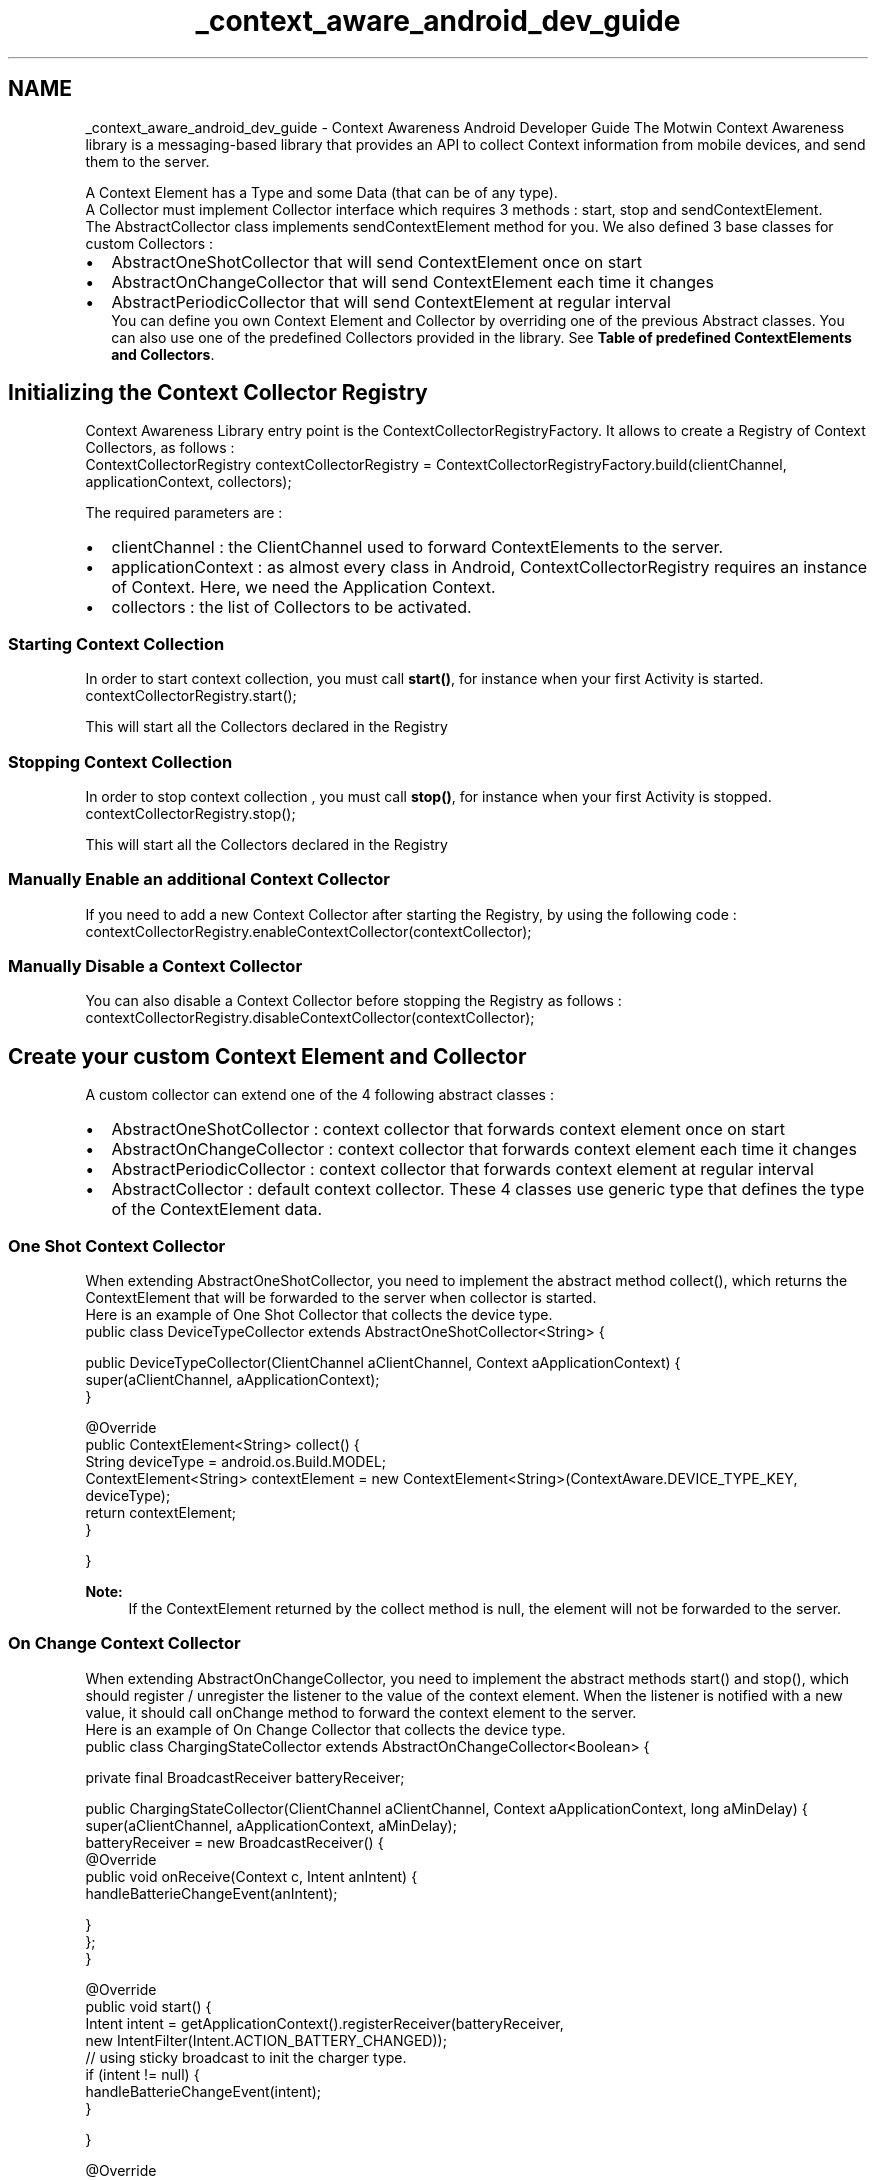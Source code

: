 .TH "_context_aware_android_dev_guide" 3 "Wed Jul 16 2014" "Version ${project.version}" "context-aware-doc" \" -*- nroff -*-
.ad l
.nh
.SH NAME
_context_aware_android_dev_guide \- Context Awareness Android Developer Guide 
The Motwin Context Awareness library is a messaging-based library that provides an API to collect Context information from mobile devices, and send them to the server\&.
.br
 
.br
 A Context Element has a Type and some Data (that can be of any type)\&.
.br
 A Collector must implement Collector interface which requires 3 methods : start, stop and sendContextElement\&.
.br
 The AbstractCollector class implements sendContextElement method for you\&. We also defined 3 base classes for custom Collectors : 
.PD 0

.IP "\(bu" 2
AbstractOneShotCollector that will send ContextElement once on start 
.IP "\(bu" 2
AbstractOnChangeCollector that will send ContextElement each time it changes 
.IP "\(bu" 2
AbstractPeriodicCollector that will send ContextElement at regular interval 
.br
 You can define you own Context Element and Collector by overriding one of the previous Abstract classes\&. You can also use one of the predefined Collectors provided in the library\&. See \fBTable of predefined ContextElements and Collectors\fP\&.
.br

.PP
.SH "Initializing the Context Collector Registry"
.PP
Context Awareness Library entry point is the ContextCollectorRegistryFactory\&. It allows to create a Registry of Context Collectors, as follows : 
.PP
.nf
ContextCollectorRegistry contextCollectorRegistry = ContextCollectorRegistryFactory\&.build(clientChannel, applicationContext, collectors);

.fi
.PP
 The required parameters are : 
.PD 0

.IP "\(bu" 2
clientChannel : the ClientChannel used to forward ContextElements to the server\&. 
.IP "\(bu" 2
applicationContext : as almost every class in Android, ContextCollectorRegistry requires an instance of Context\&. Here, we need the Application Context\&. 
.IP "\(bu" 2
collectors : the list of Collectors to be activated\&.
.PP
.SS "Starting Context Collection"
In order to start context collection, you must call \fBstart()\fP, for instance when your first Activity is started\&. 
.PP
.nf
contextCollectorRegistry\&.start();

.fi
.PP
 This will start all the Collectors declared in the Registry
.SS "Stopping Context Collection"
In order to stop context collection , you must call \fBstop()\fP, for instance when your first Activity is stopped\&. 
.PP
.nf
contextCollectorRegistry\&.stop();

.fi
.PP
 This will start all the Collectors declared in the Registry
.SS "Manually Enable an additional Context Collector"
If you need to add a new Context Collector after starting the Registry, by using the following code : 
.PP
.nf
contextCollectorRegistry\&.enableContextCollector(contextCollector);

.fi
.PP
.SS "Manually Disable a Context Collector"
You can also disable a Context Collector before stopping the Registry as follows : 
.PP
.nf
contextCollectorRegistry\&.disableContextCollector(contextCollector);

.fi
.PP
.SH "Create your custom Context Element and Collector"
.PP
A custom collector can extend one of the 4 following abstract classes : 
.PD 0

.IP "\(bu" 2
AbstractOneShotCollector : context collector that forwards context element once on start 
.IP "\(bu" 2
AbstractOnChangeCollector : context collector that forwards context element each time it changes 
.IP "\(bu" 2
AbstractPeriodicCollector : context collector that forwards context element at regular interval 
.IP "\(bu" 2
AbstractCollector : default context collector\&. These 4 classes use generic type that defines the type of the ContextElement data\&.
.PP
.SS "One Shot Context Collector"
When extending AbstractOneShotCollector, you need to implement the abstract method collect(), which returns the ContextElement that will be forwarded to the server when collector is started\&.
.br
 Here is an example of One Shot Collector that collects the device type\&. 
.PP
.nf
public class DeviceTypeCollector extends AbstractOneShotCollector<String> {

    public DeviceTypeCollector(ClientChannel aClientChannel, Context aApplicationContext) {
        super(aClientChannel, aApplicationContext);
    }

    @Override
    public ContextElement<String> collect() {
        String deviceType = android\&.os\&.Build\&.MODEL;
        ContextElement<String> contextElement = new ContextElement<String>(ContextAware\&.DEVICE_TYPE_KEY, deviceType);
        return contextElement;
    }

}

.fi
.PP
 
.PP
\fBNote:\fP
.RS 4
If the ContextElement returned by the collect method is null, the element will not be forwarded to the server\&.
.RE
.PP
.SS "On Change Context Collector"
When extending AbstractOnChangeCollector, you need to implement the abstract methods start() and stop(), which should register / unregister the listener to the value of the context element\&. When the listener is notified with a new value, it should call onChange method to forward the context element to the server\&.
.br
 Here is an example of On Change Collector that collects the device type\&. 
.PP
.nf
public class ChargingStateCollector extends AbstractOnChangeCollector<Boolean> {

    private final BroadcastReceiver batteryReceiver;

    public ChargingStateCollector(ClientChannel aClientChannel, Context aApplicationContext, long aMinDelay) {
        super(aClientChannel, aApplicationContext, aMinDelay);
        batteryReceiver = new BroadcastReceiver() {
            @Override
            public void onReceive(Context c, Intent anIntent) {
                handleBatterieChangeEvent(anIntent);

            }
        };
    }

    @Override
    public void start() {
        Intent intent = getApplicationContext()\&.registerReceiver(batteryReceiver,
                new IntentFilter(Intent\&.ACTION_BATTERY_CHANGED));
        // using sticky broadcast to init the charger type\&.
        if (intent != null) {
            handleBatterieChangeEvent(intent);
        }

    }

    @Override
    public void stop() {
        getApplicationContext()\&.unregisterReceiver(batteryReceiver);

    }

    protected void handleBatterieChangeEvent(Intent anIntent) {
        Preconditions\&.checkNotNull(anIntent, 'Intent cannot be null');

        int chargePlug = anIntent\&.getIntExtra(BatteryManager\&.EXTRA_PLUGGED, 0);
        boolean isCharging = chargePlug != 0;

        ContextElement<Boolean> contextElement = new ContextElement<Boolean>(ContextAware\&.CHARGING_STATE_KEY,
                isCharging);
        onChange(contextElement);

    }
}

.fi
.PP
.PP
\fBNote:\fP
.RS 4
The AbstractOnChangeCollector constructor requires an additional parameter called aMinDelay which defines the minimum delay between context upadtes, in milliseconds\&.
.br
 When onChange method is called, AbstractOnChangeCollector will forward the context element to the server if 
.PD 0

.IP "\(bu" 2
the value of the new context element is different from the previous value\&. 
.IP "\(bu" 2
the last context element was sent more that aMinDelay ago\&.
.PP
aMinDelay must be >= 0\&. If value is 0, context element will be forwarded each time the value changes\&.
.RE
.PP
.SS "Periodic Context Collector"
When extending AbstractPeriodicCollector, you need to implement the abstract method collect(), which will be called periodically to get the ContextElement to forward to the server\&. You can also implement onStart() and onStop() methods, to initialize / dispose some listeners to get the context element\&.
.br
 Here is an example of Periodic Collector that collects the device type\&. 
.PP
.nf
public class BatteryLevelPeriodicCollector extends AbstractPeriodicCollector<String> {

    public BatteryLevelPeriodicCollector(ClientChannel aClientChannel, Context aApplicationContext,
            long aPeriodInMilliSeconds) {
        super(aClientChannel, aApplicationContext, aPeriodInMilliSeconds);
    }

    @Override
    public ContextElement<String> collect() {
        Intent intent = getApplicationContext()\&.registerReceiver(null, new IntentFilter(Intent\&.ACTION_BATTERY_CHANGED));

        int level;
        level = getLevel(intent);

        int scale;
        scale = getScale(intent);

        ContextElement<String> contextElement = new ContextElement<String>(ContextAware\&.BATTERY_LEVEL_KEY,
                String\&.format('%d/%d', level, scale));
        return contextElement;
    }

    protected int getLevel(Intent aIntent) {
        int level = 0;
        if (aIntent != null) {
            level = aIntent\&.getIntExtra(BatteryManager\&.EXTRA_LEVEL, 0);
        }
        return level;
    }

    protected int getScale(Intent aIntent) {
        int level = 0;
        if (aIntent != null) {
            level = aIntent\&.getIntExtra(BatteryManager\&.EXTRA_SCALE, 0);
        }
        return level;
    }

    @Override
    public void onStart() {
        // NOOP

    }

    @Override
    public void onStop() {
        // NOOP

    }

}

.fi
.PP
 
.PP
\fBNote:\fP
.RS 4
The AbstractPeriodicCollector constructor requires an additional parameter called aPeriodInMilliSeconds which defines the delay between context updates, in milliseconds\&. It must be > 0\&.
.RE
.PP
.SH "Other Custom Context Collector"
.PP
If none of the 3 default collection mode (One Shot, On Change, Periodic) suits your needs, you can extend the AbstractCollector\&. You will need to implement \fBstart()\fP and \fBstop()\fP methods, and manually call sendContextElement method when ready to forward a context element to the server\&.
.br
.SH "Focus on a specific ContextCollector : the TagCollector"
.PP
The Context Awareness library provides a predefined ContextCollector called the TagCollector\&. This is a utility class that can be usefull to setup user tracking\&.
.br
 For instance, if you want to know the navigation path of you users, you can decide to tag each activity in your application\&. The following Activity could be used as base class for all Activities in your application, and will automatically send tag to the server as soon as the user navigates to the activity\&. 
.PP
.nf
public abstract class TaggedActivity extends Activity {

    private final String tag;

    public TaggedActivity(String aTag) {
        super();
        tag = Preconditions\&.checkNotNull(aTag, 'aTag cannot be null');

    }

    @Override
    protected void onCreate(Bundle aSavedInstanceState) {
        super\&.onCreate(aSavedInstanceState);
        if (isTaskRoot()) {
            MotwinFacade\&.initSettings(getApplicationContext());
        }
    }

    @Override
    protected void onStart() {
        super\&.onStart();

        MotwinFacade\&.connect();

    }

    @Override
    protected void onStop() {
        super\&.onStop();

        MotwinFacade\&.disconnect();

    }

    @Override
    protected void onResume() {
        super\&.onResume();

        MotwinFacade\&.getTagCollector()\&.setTag(tag);
    }

    @Override
    protected void onDestroy() {
        super\&.onDestroy();

        if (isTaskRoot()) {
            MotwinFacade\&.destroy();
        }
    }
}

.fi
.PP
.SH "Table of predefined ContextElements and Collectors"
.PP
The following table shows the list of predefined Context elements, and the associated Collectors\&.
.br
 Each Collector takes at least 2 parameters : the ClientChannel that will be used to forward Context Elements to the server, and the Android Context\&.
.br
 The Collectors utility class allows you to instanciate each one of these collectors\&. You can use the Collectors\&.Builder class to pass ClientChannel and Context arguments only once\&. ContextElement Type ContextElement Data Type Collector Class Collector Type Parameters  "accelerometerData" AccelerometerData AccelerometerOnChangeCollector On Change 
.PD 0

.IP "\(bu" 2
aMinDelay : minimum delay between context updates, in milliseconds  
.PP
'batteryLevel' String
.br
<level>/<scale> BatteryLevelPeriodicCollector Periodic 
.PD 0

.IP "\(bu" 2
aPeriodInMilliSeconds : delay between context updates, in milliseconds  
.PP
'chargerType' String
.br
"USB", "AC", "Wireless", or "None" ChargerTypeCollector On Change 
.PD 0

.IP "\(bu" 2
aMinDelay : minimum delay between context updates, in milliseconds  
.PP
'chargingState' Boolean
.br
TRUE if is charging, FALSE otherwise ChargingStateCollector On Change 
.PD 0

.IP "\(bu" 2
aMinDelay : minimum delay between context updates, in milliseconds  
.PP
'cashEvent' String
.br
the stack trace of the exception CrashEventCollector On Change 
.PD 0

.IP "\(bu" 2
aExceptionHandler : a custom exception handler\&. Can be null (will then use the Thread default exception handler)  
.PP
'deviceOsVersion' String
.br
the \fCBuild\&.VERSION\&.RELEASE\fP value) DeviceOSVersionCollector One Shot 'deviceType' String
.br
the \fCBuild\&.MODEL\fP value) DeviceTypeCollector One Shot 'dockState' Boolean
.br
TRUE if is docked, FALSE otherwise DockStateCollector On Change 
.PD 0

.IP "\(bu" 2
aMinDelay : minimum delay between context updates, in milliseconds  
.PP
'dockType' String
.br
'Desk', 'Car', 'Analog', 'Digital', 'None',or 'Unknown' DockTypeCollector On Change 
.PD 0

.IP "\(bu" 2
aMinDelay : minimum delay between context updates, in milliseconds  
.PP
'geolocation' GeoLocData GeolocationOnChangeCollector On Change 
.PD 0

.IP "\(bu" 2
aMinDistance : minimum distance between location updates, in meters  
.PP
'periodicGeolocation' GeoLocData GeolocationPeriodicCollector Periodic 
.PD 0

.IP "\(bu" 2
aDelay : delay between context updates, in milliseconds  
.PP
'language' String
.br
the language code for the default Locale LanguageCollector One Shot 'mobileCountryCode' String
.br
MCC MobileCountryCodeCollector One Shot 'mobileNetworkCode' String
.br
MNC MobileNetworkCodeCollector One Shot 'cellId' String
.br
GSM cell id NetworkIdentifierCollector One Shot 'networkReceptionStrengh' String
.br
GSM Signal Strength\&. Valid values are (0-31, 99) as defined in TS 27\&.007 8\&.5 NetworkReceptionCollector On Change 
.PD 0

.IP "\(bu" 2
aMinDelay : minimum delay between context updates, in milliseconds  
.PP
'dataNetworkType' String
.br
the type of the network, for example 'WIFI' or 'MOBILE' NetworkTypeCollector On Change 
.PD 0

.IP "\(bu" 2
aMinDelay : minimum delay between context updates, in milliseconds  
.PP
'roaming' Boolean
.br
TRUE if is roaming, FALSE otherwise RoamingCollector One Shot 'roamingCountryCode' String
.br
"International Roaming", "National Roaming", or "N\&.A\&." if not roaming RoamingCountryCodeCollector One Shot 'screenOrientation' String
.br
"Landscape", "Portrait",or "Unknown" ScreenOrientationCollector On Change 
.PD 0

.IP "\(bu" 2
aMinDelay : minimum delay between context updates, in milliseconds  
.PP
'simState' String
.br
"Absent", "Network Locked", "Pin Required", "Puk Required", "Ready", or "Unknown" SimStateCollector One Shot 'soundMode' String
.br
"Normal", "Vibrate", "Silent", or "Unknown" SoundModeCollector On Change 
.PD 0

.IP "\(bu" 2
aMinDelay : minimum delay between context updates, in milliseconds  
.PP
'soundOutput' String
.br
"Speakers", "Music", "Microphone Mute", "Bluetooth", or "Unknown" SoundOutputCollector On Change 
.PD 0

.IP "\(bu" 2
aMinDelay : minimum delay between context updates, in milliseconds  
.PP
'tag' String
.br
the Tag TagCollector On Change 'timeZone' String
.br
example : GMT+1:00 TimeZoneCollector One Shot 
